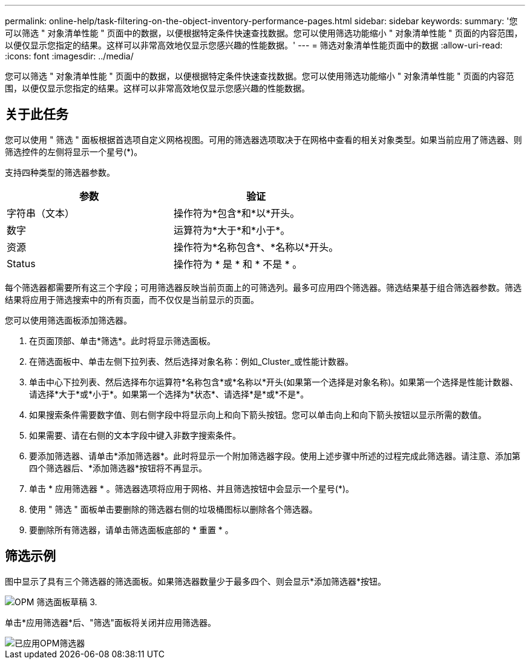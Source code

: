 ---
permalink: online-help/task-filtering-on-the-object-inventory-performance-pages.html 
sidebar: sidebar 
keywords:  
summary: '您可以筛选 " 对象清单性能 " 页面中的数据，以便根据特定条件快速查找数据。您可以使用筛选功能缩小 " 对象清单性能 " 页面的内容范围，以便仅显示您指定的结果。这样可以非常高效地仅显示您感兴趣的性能数据。' 
---
= 筛选对象清单性能页面中的数据
:allow-uri-read: 
:icons: font
:imagesdir: ../media/


[role="lead"]
您可以筛选 " 对象清单性能 " 页面中的数据，以便根据特定条件快速查找数据。您可以使用筛选功能缩小 " 对象清单性能 " 页面的内容范围，以便仅显示您指定的结果。这样可以非常高效地仅显示您感兴趣的性能数据。



== 关于此任务

您可以使用 " 筛选 " 面板根据首选项自定义网格视图。可用的筛选器选项取决于在网格中查看的相关对象类型。如果当前应用了筛选器、则筛选控件的左侧将显示一个星号(*)。

支持四种类型的筛选器参数。

|===
| 参数 | 验证 


 a| 
字符串（文本）
 a| 
操作符为*包含*和*以*开头。



 a| 
数字
 a| 
运算符为*大于*和*小于*。



 a| 
资源
 a| 
操作符为*名称包含*、*名称以*开头。



 a| 
Status
 a| 
操作符为 * 是 * 和 * 不是 * 。

|===
每个筛选器都需要所有这三个字段；可用筛选器反映当前页面上的可筛选列。最多可应用四个筛选器。筛选结果基于组合筛选器参数。筛选结果将应用于筛选搜索中的所有页面，而不仅仅是当前显示的页面。

您可以使用筛选面板添加筛选器。

. 在页面顶部、单击*筛选*。此时将显示筛选面板。
. 在筛选面板中、单击左侧下拉列表、然后选择对象名称：例如_Cluster_或性能计数器。
. 单击中心下拉列表、然后选择布尔运算符*名称包含*或*名称以*开头(如果第一个选择是对象名称)。如果第一个选择是性能计数器、请选择*大于*或*小于*。如果第一个选择为*状态*、请选择*是*或*不是*。
. 如果搜索条件需要数字值、则右侧字段中将显示向上和向下箭头按钮。您可以单击向上和向下箭头按钮以显示所需的数值。
. 如果需要、请在右侧的文本字段中键入非数字搜索条件。
. 要添加筛选器、请单击*添加筛选器*。此时将显示一个附加筛选器字段。使用上述步骤中所述的过程完成此筛选器。请注意、添加第四个筛选器后、*添加筛选器*按钮将不再显示。
. 单击 * 应用筛选器 * 。筛选器选项将应用于网格、并且筛选按钮中会显示一个星号(*)。
. 使用 " 筛选 " 面板单击要删除的筛选器右侧的垃圾桶图标以删除各个筛选器。
. 要删除所有筛选器，请单击筛选面板底部的 * 重置 * 。




== 筛选示例

图中显示了具有三个筛选器的筛选面板。如果筛选器数量少于最多四个、则会显示*添加筛选器*按钮。

image::../media/opm-filtering-panel-draft-3.gif[OPM 筛选面板草稿 3.]

单击*应用筛选器*后、"筛选"面板将关闭并应用筛选器。

image::../media/opm-filters-applied.gif[已应用OPM筛选器]
